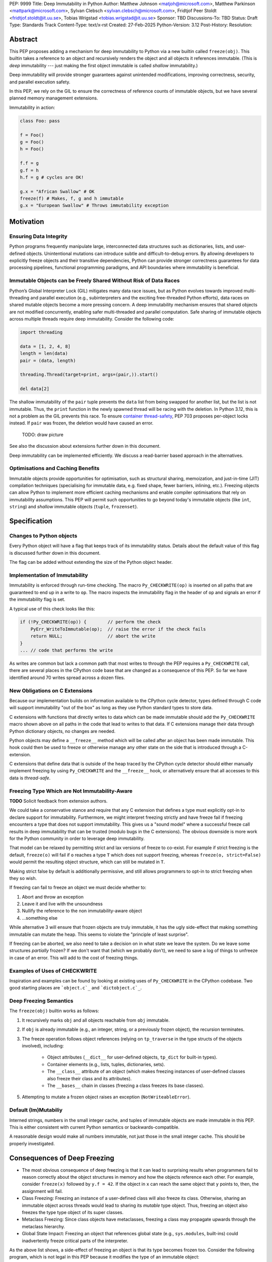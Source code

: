 PEP: 9999
Title: Deep Immutability in Python
Author: Matthew Johnson <matjoh@microsoft.com>, Matthew Parkinson <mattpark@microsoft.com>, Sylvan Clebsch <sylvan.clebsch@microsoft.com>, Fridtjof Peer Stoldt <fridtjof.stoldt@it.uu.se>, Tobias Wrigstad <tobias.wrigstad@it.uu.se>
Sponsor: TBD
Discussions-To: TBD
Status: Draft
Type: Standards Track
Content-Type: text/x-rst
Created: 27-Feb-2025
Python-Version: 3.12
Post-History: 
Resolution:


Abstract
========

This PEP proposes adding a mechanism for deep immutability to
Python via a new builtin called ``freeze(obj)``. This builtin
takes a reference to an object and recursively renders the object
and all objects it references immutable. (This is *deep*
immutability --- just making the first object immutable is called
*shallow* immutability.)

Deep immutability will provide stronger guarantees against
unintended modifications, improving correctness, security, and
parallel execution safety.

In this PEP, we rely
on the GIL to ensure the correctness of reference counts of 
immutable objects, but we have several planned memory management 
extensions.

Immutability in action:

.. code-block:: python

	class Foo: pass

	f = Foo()
	g = Foo()
	h = Foo()

	f.f = g
	g.f = h
	h.f = g # cycles are OK!

	g.x = "African Swallow" # OK
	freeze(f) # Makes, f, g and h immutable
	g.x = "European Swallow" # Throws immutability exception


Motivation
==========


Ensuring Data Integrity
-----------------------

Python programs frequently manipulate large, interconnected data
structures such as dictionaries, lists, and user-defined objects.
Unintentional mutations can introduce subtle and
difficult-to-debug errors. By allowing developers to explicitly
freeze objects and their transitive dependencies, Python can
provide stronger correctness guarantees for data processing
pipelines, functional programming paradigms, and API boundaries
where immutability is beneficial.


Immutable Objects can be Freely Shared Without Risk of Data Races
-----------------------------------------------------------------

Python’s Global Interpreter Lock (GIL) mitigates many data race
issues, but as Python evolves towards improved multi-threading and
parallel execution (e.g., subinterpreters and the exciting free-threaded Python
efforts), data races on shared mutable objects become a more
pressing concern. A deep immutability mechanism ensures that
shared objects are not modified concurrently, enabling safer
multi-threaded and parallel computation. Safe sharing of immutable
objects across multiple threads require deep immutability.
Consider the following code:

.. code-block:: python

	import threading

	data = [1, 2, 4, 8]
	length = len(data)
	pair = (data, length)

	threading.Thread(target=print, args=(pair,)).start()

	del data[2]

The shallow immutability of the ``pair`` tuple prevents the
``data`` list from being swapped for another list, but the
list is not immutable. Thus, the ``print`` function in the
newly spawned thread will be racing with the deletion. In
Python 3.12, this is not a problem as the GIL prevents this
race. To ensure `container thread-safety
<https://peps.python.org/pep-0703/#container-thread-safety>`_,
PEP 703 proposes per-object locks instead. If ``pair`` was
frozen, the deletion would have caused an error.

	TODO: draw picture

See also the discussion about extensions further down in this
document.

Deep immutability can be implemented efficiently. We discuss
a read-barrier based approach in the alternatives.


Optimisations and Caching Benefits
----------------------------------

Immutable objects provide opportunities for optimisation, such as
structural sharing, memoization, and just-in-time (JIT)
compilation techniques (specialising for immutable data, e.g.
fixed shape, fewer barriers, inlining, etc.). Freezing objects can
allow Python to implement more efficient caching mechanisms and
enable compiler optimisations that rely on immutability
assumptions. This PEP will permit such opportunities to go
beyond today's immutable objects (like ``int``, ``string``) and
*shallow* immutable objects (``tuple``, ``frozenset``).



Specification
=============

Changes to Python objects
-------------------------

Every Python object will have a flag that keeps track of its
immutability status. Details about the default value of
this flag is discussed further down in this document. 

The flag can be added without extending the size of the
Python object header.


Implementation of Immutability
------------------------------

Immutability is enforced through run-time checking. The macro
``Py_CHECKWRITE(op)`` is inserted on all paths that are guaranteed
to end up in a write to ``op``. The macro inspects the immutability
flag in the header of ``op`` and signals an error if the immutability
flag is set.

A typical use of this check looks like this:

.. code-block:: c

	if (!Py_CHECKWRITE(op)) {        // perform the check
	    PyErr_WriteToImmutable(op);  // raise the error if the check fails
	    return NULL;                 // abort the write
	}  
	... // code that performs the write


As writes are common but lack a common path that most writes to through
the PEP requires a ``Py_CHECKWRITE`` call, there are several places in
the CPython code base that are changed as a consequence of this PEP.
So far we have identified around 70 writes spread across a dozen files.


New Obligations on C Extensions
-------------------------------

Because our implementation builds on information available to the CPython
cycle detector, types defined through C code will support immutability 
"out of the box" as long as they use Python standard types to store
data.

C extensions with functions that directly writes to data which can be made
immutable should add the ``Py_CHECKWRITE`` macro shown above on all paths in the
code that lead to writes to that data. If C extensions manage their
data through Python dictionary objects, no changes are needed.

Python objects may define a ``__freeze__`` method which will be called 
after an object has been made immutable. This hook could then be used 
to freeze or otherwise manage any other state on the side that is
introduced through a C-extension.

C extensions that define data that is outside of the heap traced by the
CPython cycle detector should either manually implement freezing by using
``Py_CHECKWRITE`` and the ``__freeze__`` hook, or alternatively ensure
that all accesses to this data is *thread-safe*.


Freezing Type Which are Not Immutability-Aware
----------------------------------------------

**TODO** Solicit feedback from extension authors.

We could take a conservative stance and require that any C extension
that defines a type must explicitly opt-in to declare support for
immutability. Furthermore, we might interpret freezing strictly and
have freeze fail if freezing encounters a type that does not support
immutability. This gives us a "sound model" where a successful freeze
call results in deep immutability that can be trusted (modulo bugs in
the C extensions). The obvious downside is more work for the Python
community in order to leverage deep immutability.

That model can be relaxed by permitting strict and lax versions of
freeze to co-exist. For example if strict freezing is the default,
``freeze(o)`` will fail if ``o`` reaches a type ``T`` which does not support
freezing, whereas ``freeze(o, strict=False)`` would permit the resulting
object structure, which can still be mutated in ``T``.

Making strict false by default is additionally permissive, and still
allows programmers to opt-in to strict freezing when they so wish.

If freezing can fail to freeze an object we must decide whether to:

1. Abort and throw an exception
2. Leave it and live with the unsoundness
3. Nullify the reference to the non immutability-aware object 
4. ...something else

While alternative 3 will ensure that frozen objects are truly
immutable, it has the ugly side-effect that making something
immutable can mutate the heap. This seems to violate the "principle
of least surprise".

If freezing can be aborted, we also need to take a decision on in what
state we leave the system. Do we leave some structures *partially*
frozen? If we don't want that (which we probably don't), we need to
save a log of things to unfreeze in case of an error. This will add
to the cost of freezing things.


Examples of Uses of CHECKWRITE
------------------------------

Inspiration and examples can be found by looking at existing
uses of ``Py_CHECKWRITE`` in the CPython codebase. Two good
starting places are ```object.c`_`` and ```dictobject.c`_``.

.. _object.c: https://github.com/mjp41/cpython/pull/51/files#diff-ba56d44ce0dd731d979970b966fde9d8dd15d12a82f727a052a8ad48d4a49363
.. _dictobject.c: https://github.com/mjp41/cpython/pull/51/files#diff-b08a47ddc5bc20b2e99ac2e5aa199ca24a56b994e7bc64e918513356088c20ae

Deep Freezing Semantics
-----------------------

The ``freeze(obj)`` builtin works as follows:

1. It recursively marks ``obj`` and all objects reachable from ``obj``
   immutable.
2. If ``obj`` is already immutable (e.g., an integer, string, or a
   previously frozen object), the recursion terminates.
3. The freeze operation follows object references (relying on ``tp_traverse`` 
   in the type structs of the objects involved), including:

    * Object attributes (``__dict__`` for user-defined objects,
      ``tp_dict`` for built-in types).
    * Container elements (e.g., lists, tuples, dictionaries,
      sets).
    * The ``__class__`` attribute of an object (which makes freezing
      instances of user-defined classes also freeze their class
      and its attributes).
    * The ``__bases__`` chain in classes (freezing a class freezes its
      base classes).

5. Attempting to mutate a frozen object raises an exception (``NotWriteableError``).


Default (Im)Mutabiliy 
---------------------

Interned strings, numbers in the small integer cache, and tuples of
immutable objects are made immutable in this PEP. This is either
consistent with current Python semantics or backwards-compatible.

A reasonable design would make all numbers immutable, not just those
in the small integer cache. This should be properly investigated.


Consequences of Deep Freezing
=============================

* The most obvious consequence of deep freezing is that it can lead
  to surprising results when programmers fail to reason correctly
  about the object structures in memory and how the objects reference
  each other. For example, consider ``freeze(x)`` followed by
  ``y.f = 42``. If the object in ``x`` can reach the same object that
  ``y`` points to, then, the assignment will fail.
* Class Freezing: Freezing an instance of a user-defined class
  will also freeze its class. Otherwise, sharing an immutable object
  across threads would lead to sharing its *mutable* type object. Thus,
  freezing an object also freezes the type type object of its super
  classes.
* Metaclass Freezing: Since class objects have metaclasses,
  freezing a class may propagate upwards through the metaclass
  hierarchy.
* Global State Impact: Freezing an object that references global
  state (e.g., ``sys.modules``, built-ins) could inadvertently
  freeze critical parts of the interpreter.

As the above list shows, a side-effect of freezing an object is
that its type becomes frozen too. Consider the following program,
which is not legal in this PEP because it modifies the type of an
immutable object:

.. code-block:: c

	class Counter:
	  def __init__(self, initial_value):
	    self.value = initial_value
	  def inc(self):
	    self.value += 1
	  def dec(self):
	    self.value -= 1
	  def get(self):
	    return self.value

	c = Counter(0)
	c.get() # returns 0 
	freeze(c) # (1) -- this locks the value of the counter to 0
	... 
	Counter.get = lambda self: 42 # OK in CPython 3.12, throws exception with this PEP
	c.get() # returns 42 in CPython 3.12

With this PEP, the code above throws an exception on
Line (1) because the type object for the ``Counter`` type
is immutable. Our freeze algorithm takes care of this as
it follows the class reference from ``c``. If we did not
freeze the ``Counter`` type object, the above code would
work and the counter will *appear* to be mutable because
of the change to its class. 

The dangers of not freezing the type is apparent when considering
avoiding data races in a concurrent program. If a frozen counter
is shared between two threads, the threads are still able to
race on the ``Counter`` class type object.

As types are frozen, this problem is avoided. Note that
freezing a class needs to freeze its superclasses as well.


Subclassing Immutable Classes
-----------------------------

CPython classes hold references to their subclasses.
If immutability it taken literally, it would not be
permitted to create a subclass of an immutable type.
Because this reference is "accidental" and does not
get exposed to the programmer in any dangerous way,
we permit frozen classes to be subclassed (by mutable
classes). C.f. `Sharing Immutable Data Across Subinterpreters`_.


Freezing Function Objects
-------------------------

Freezing function objects and lambdas is suprisingly involved
because all function objects have a pointer to ``globals``.
Function objects can be thought of as regular objects whose
fields are its local variables -- some of which may be captured
from enclosing scopes.

Consider the following scenario:: python-code

	x = 0
	def foo():
        return x

	freeze(foo)
	... # some code, e.g. pass foo to another thread
	x = 1
	foo()

In the code above, the ``foo`` function object captures the ``x``
variable from its enclosing scope. While ``x`` happens to point to
an immutable object, the variable itself (the frame of the function object)
is mutable. Unless something is done to prevent it (see below!), passing
``foo`` to another thread will make the assignment ``x = 1`` a potential
data race.

We consider freezing of a function to freeze that function's
meaning at that point in time. In the code above, that means that
``foo`` gets its own copy of ``x`` which will have value of the
original at the time of freezing, in this case 0.

Thus, the assignment ``x = 1`` is still permitted as it will not affect
``foo``, and it may therefore not contribute to a data race. Furthermore,
the result of calling ``foo()`` will be 0 -- not 1!

This can be implemented by having ``x`` in ``foo`` point to a
fresh cell and then freezing the cell (and similar for global capture).

We believe that this design is a sweet-spot that is intuitive and
permissive.

Now consider freezing the following function:

.. code-block:: python-code

	x = 0
	def foo(a = False):
		if a:
			x = x + 1
			return x
		else:
			a = a + 1
			return a

	freeze(foo)
	foo(41)  # OK, returns 42
	foo()    # Throws NotWriteableError

This example illustrates two things. The first call to ``foo(41)``
shows that local variables on the frame of a frozen function are
mutable. The second call shows that captured variables are not.
Note that the default value of ``a`` will be frozen when ``foo``
is frozen. Thus, the problem of side-effects on default values
on parameters is avoided.

Frozen function objects that access globals, e.g. through a call
to ``globals()`` will throw an exception when called.


Implementation Details
======================

1. Introduce an ``is_immutable`` property on objects that tracks whether or
   not they are frozen. The status is accessible through ``_Py_ISIMMUTABLE``
   in the C API and in Python code through the ``isimmutable`` builtin.
2. Modify object mutation operations (``PyObject_SetAttr``,
   ``PyDict_SetItem``, ``PyList_SetItem``, etc.) to check the 
   flag and raise an error when appropriate.
3. Implement ``freeze(obj)``, ensuring it traverses object references
   safely, including cycle detection.
4. The builtin ``freezeglobals()`` freezes the globals dictionary and
   builtins. This is needed for multi-threaded scenarios such as
   `PEP 703`_ and our planned extensions.


Backward Compatibility
======================

This proposal is fully backward-compatible, as no existing Python
code will be affected unless it explicitly calls ``freeze(obj)``.
Frozen objects will raise errors only when mutation is attempted.


Performance Implications
========================

The cost of checking for immutability violations is
an extra dereference of checking the flag on writes.
There are implementation-specific issues, such as
various changes based on how and where the bit is stolen.


Alternatives Considered
=======================

1. Shallow Freezing: Only mark the top-level object as immutable.
   This would be less effective for ensuring true immutability
   across references. In particular, this would not make it safe
   to share the results of ``freeze()`` across threads without risking
   data-race errors. Shallow immutability is not strong enough to support 
   sharing immutable objects across subinterpreters (see extensions).
2. Copy-on-Write Immutability: Instead of raising errors on
   mutation, create a modified copy. However, this changes object
   identity semantics and is less predictable. Support for copy-on-write
   may be added later, if a suitable design can be found.
3. Immutable Subclasses: Introduce ImmutableDict, ImmutableList,
   etc., instead of freezing existing objects. However, this does
   not generalize well to arbitrary objects and adds considerable
   complexity to all code bases.
4. Deep freezing immutable copies as proposed in `PEP 351: The 
   freeze protocol <https://peps.python.org/pep-0351/>`_. That PEP
   is the spiritual ancestor to this PEP which tackles the
   problems of the ancestor PEP and more (e.g. meaning of
   immutability when types are mutable, immortality, etc).
5. Deep freezing replaces data races with exceptions on attempts to
   mutate immutable objects. Another alternative would be to keep
   objects mutable and build a data-race detector that catches read--write
   and write--write races. This alternative was rejected for two main
   reasons:

    1. It is expensive to implement: it needs a read-barrier to
       detect what objects are being read by threads to capture
       read--write races.
    2. While more permissive, the model suffers from non-determinism.
       Data races can be hidden in corner cases that require complex
       logic and/or temporal interactions which can be hard to
       test and reproduce.


Open Issues
===========

1. How does deep freezing interact with weak references?


Future Extensions
=================

This PEP is the first in a series of PEPs with the goal of delivering
a Data-Race Free Python that is theoretically compatible with, but 
notably not contigent on, `PEP 703`_ -- despite delivering 
multicore performance in Python.

This work will take place in the following discrete steps:

1. Atomic reference counting of immutable objects to permit 
   concurrent increments and decrements on shared object RC's.
2. Support for identifying and freeing cyclic immutable garbage
   using reference counting.
3. Support for sharing immutable data across subinterpreters. 
4. Support for sharing mutable data across subinterpreters,
   with dynamic ownership protecting against data races.
5. Support for behaviour-oriented concurrency.


Support for Atomic Reference Counting
-------------------------------------

As preparation for the extension `Sharing Immutable Data Across Subinterpreters`_,
we will add support for atomic reference counting for immutable objects. This
will complement work in `Simplified Garbage Collection for Immutable Object Graphs`_,
which aims to make memory management of immutable data more efficient.

When immutable data is shared across threads we must ensure that 
concurrent reference count manipulations are correct, which in turns
requires atomic increments and decrements. Note that since we are only
planning to share immutable objects across different GIL's, it is
*not* possible for two threads to read--write or write--write race
on a single field. Thus we only need to protect the reference counter
manipulations, avoiding most of the complexity of `PEP 703`_


Simplified Garbage Collection for Immutable Object Graphs
---------------------------------------------------------

In `previous work <https://dl.acm.org/doi/10.1145/3652024.3665507>`_,
we have identified that objects that make up cyclic immutable
garbage will always have the same lifetime. This means that a
single reference count could be used to track the lifetimes of
all the objects in such a strongly connected component (SCC).

We plan to extend the freeze builtin with a SCC analysis that
creates a designated (atomic) reference count for the entire
SCC, such that reference count manipulations on any object in
the SCC will be "forwarded" to that shared reference count.
This can be done without bloating objects by repurposing the
existing reference counter data to be used as a pointer to
the shared counter.

This technique permits handling cyclic garbage using plain
reference counting, and because of the single reference count
for an entire SCC, we will detect when all the objects in the
SCC expire at once.

This approach requires a second bit. Our `reference implementation`_
already steals this bit in preparation for this extension.


Sharing Immutable Data Across Subinterpreters
---------------------------------------------

We plan to extend the functionality of `multiple subinterpreters <https://peps.python.org/pep-0734/>`_
to *share* immutable data without copying. This is safe and
efficient as it avoids the copying or serialisation when
objects are transmitted across subinterpreters.

This change will require reference counts to be atomic (as
discussed above) and the subclass list of a type object to
be made thread-safe. Additionally, we will need to change
the API for getting a class' subclasses in order to avoid
data races.

This change requires modules loaded in one subinterpreter to be
accessible from another. Implementation details here are to be
discussed, but the version we have been working on is one in which
a side effect of calling ``freezeglobals()`` is that all
subsequent module imports are imported into the main
module and immediately frozen and shared across all subinterpreters.



Data-Race Free Python
---------------------

While useful on their own, all the changes above are building
blocks of Data-Race Free Python. Data-Race Free Python will
borrow concepts from ownership (namely region-based ownership,
see e.g. `Cyclone <https://cyclone.thelanguage.org/>`_) to make Python programs data-race free
by construction. Which will permit multiple subinterpreters to
share *mutable* state, although only one subinterpreter at a time
will be able to access (read or write) to that state. In theory,
this work could also be authored on-top of free-theaded Python (PEP 703).

It is important to point out that Data-Race Free Python is different
from `PEP 703`_, but aims to be fully compatible with that PEP, and
we believe that both PEPs can benefit from each other. In essence
`PEP 703`_'s focus is on making the CPython run-time resilient against
data races in Python programs: a poorly synchronized Python program
should not be able to corrupt reference counts, or other parts of
the Python interpreter. The complementary goal pursued by this PEP
is to make it impossible for Python programs to have data races.
Support for deeply immutable data is the first important step
towards this goal.


Reference Implementation
========================

`Available here <https://github.com/mjp41/cpython/pull/51>`_.


References
==========

* `PEP 703: Making the Global Interpreter Lock Optional in CPython <https://peps.python.org/pep-0703>`_
* `PEP 351: The freeze protocol <https://peps.python.org/pep-0351/>`_
* `PEP 734: Multiple Interpreters in the Stdlib <https://peps.python.org/pep-0734/>`_
* `PEP 683: Immortal Objects, Using a Fixed Refcount <https://peps.python.org/pep-0683/>`_

.. _PEP 703: https://peps.python.org/pep-0703
